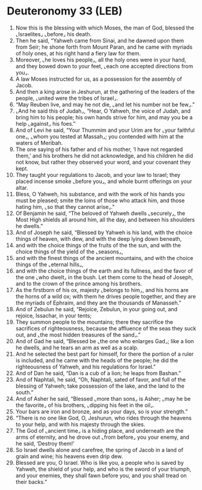 * Deuteronomy 33 (LEB)
:PROPERTIES:
:ID: LEB/05-DEU33
:END:

1. Now this is the blessing with which Moses, the man of God, blessed the ⌞Israelites⌟ ⌞before⌟ his death.
2. Then he said, “Yahweh came from Sinai, and he dawned upon them from Seir; he shone forth from Mount Paran, and he came with myriads of holy ones, at his right hand a fiery law for them.
3. Moreover, ⌞he loves his people⌟, all the holy ones were in your hand, and they bowed down to your feet, ⌞each one accepted directions from you⌟.
4. A law Moses instructed for us, as a possession for the assembly of Jacob.
5. And then a king arose in Jeshurun, at the gathering of the leaders of the people, ⌞united were the tribes of Israel⌟.
6. “May Reuben live, and may he not die, ⌞and let his number not be few⌟.”
7. ⌞And he said this of Judah⌟, “Hear, O Yahweh, the voice of Judah, and bring him to his people; his own hands strive for him, and may you be a help ⌞against⌟ his foes.”
8. And of Levi he said, “Your Thummim and your Urim are for ⌞your faithful one⌟, ⌞whom you tested at Massah⌟; you contended with him at the waters of Meribah.
9. The one saying of his father and of his mother, ‘I have not regarded them,’ and his brothers he did not acknowledge, and his children he did not know, but rather they observed your word, and your covenant they kept.
10. They taught your regulations to Jacob, and your law to Israel; they placed incense smoke ⌞before you⌟, and whole burnt offerings on your altar.
11. Bless, O Yahweh, his substance, and with the work of his hands you must be pleased; smite the loins of those who attack him, and those hating him, ⌞so that they cannot arise⌟.”
12. Of Benjamin he said, “The beloved of Yahweh dwells ⌞securely⌟, the Most High shields all around him, all the day, and between his shoulders he dwells.”
13. And of Joseph he said, “Blessed by Yahweh is his land, with the choice things of heaven, with dew, and with the deep lying down beneath,
14. and with the choice things of the fruits of the the sun, and with the choice things of the yield of the ⌞seasons⌟,
15. and with the finest things of the ancient mountains, and with the choice things of the ⌞eternal hills⌟,
16. and with the choice things of the earth and its fullness, and the favor of the one ⌞who dwelt⌟ in the bush. Let them come to the head of Joseph, and to the crown of the prince among his brothers.
17. As the firstborn of his ox, majesty ⌞belongs to him⌟, and his horns are the horns of a wild ox; with them he drives people together, and they are the myriads of Ephraim, and they are the thousands of Manasseh.”
18. And of Zebulun he said, “Rejoice, Zebulun, in your going out, and rejoice, Issachar, in your tents;
19. They summon people to the mountains; there they sacrifice the sacrifices of righteousness, because the affluence of the seas they suck out, and ⌞the most hidden treasures of the sand⌟.”
20. And of Gad he said, “Blessed be ⌞the one who enlarges Gad⌟; like a lion he dwells, and he tears an arm as well as a scalp.
21. And he selected the best part for himself, for there the portion of a ruler is included, and he came with the heads of the people; he did the righteousness of Yahweh, and his regulations for Israel.”
22. And of Dan he said, “Dan is a cub of a lion; he leaps from Bashan.”
23. And of Naphtali, he said, “Oh, Naphtali, sated of favor, and full of the blessing of Yahweh; take possession of the lake, and the land to the south.”
24. And of Asher he said, “Blessed ⌞more than sons⌟ is Asher; ⌞may he be the favorite⌟ of his brothers, ⌞dipping his feet in the oil⌟.
25. Your bars are iron and bronze, and as your days, so is your strength.”
26. “There is no one like God, O, Jeshurun, who rides through the heavens to your help, and with his majesty through the skies.
27. The God of ⌞ancient time⌟ is a hiding place, and underneath are the arms of eternity, and he drove out ⌞from before⌟ you your enemy, and he said, ‘Destroy them!’
28. So Israel dwells alone and carefree, the spring of Jacob in a land of grain and wine; his heavens even drip dew.
29. Blessed are you, O Israel. Who is like you, a people who is saved by Yahweh, the shield of your help, and who is the sword of your triumph, and your enemies, they shall fawn before you, and you shall tread on their backs.”
